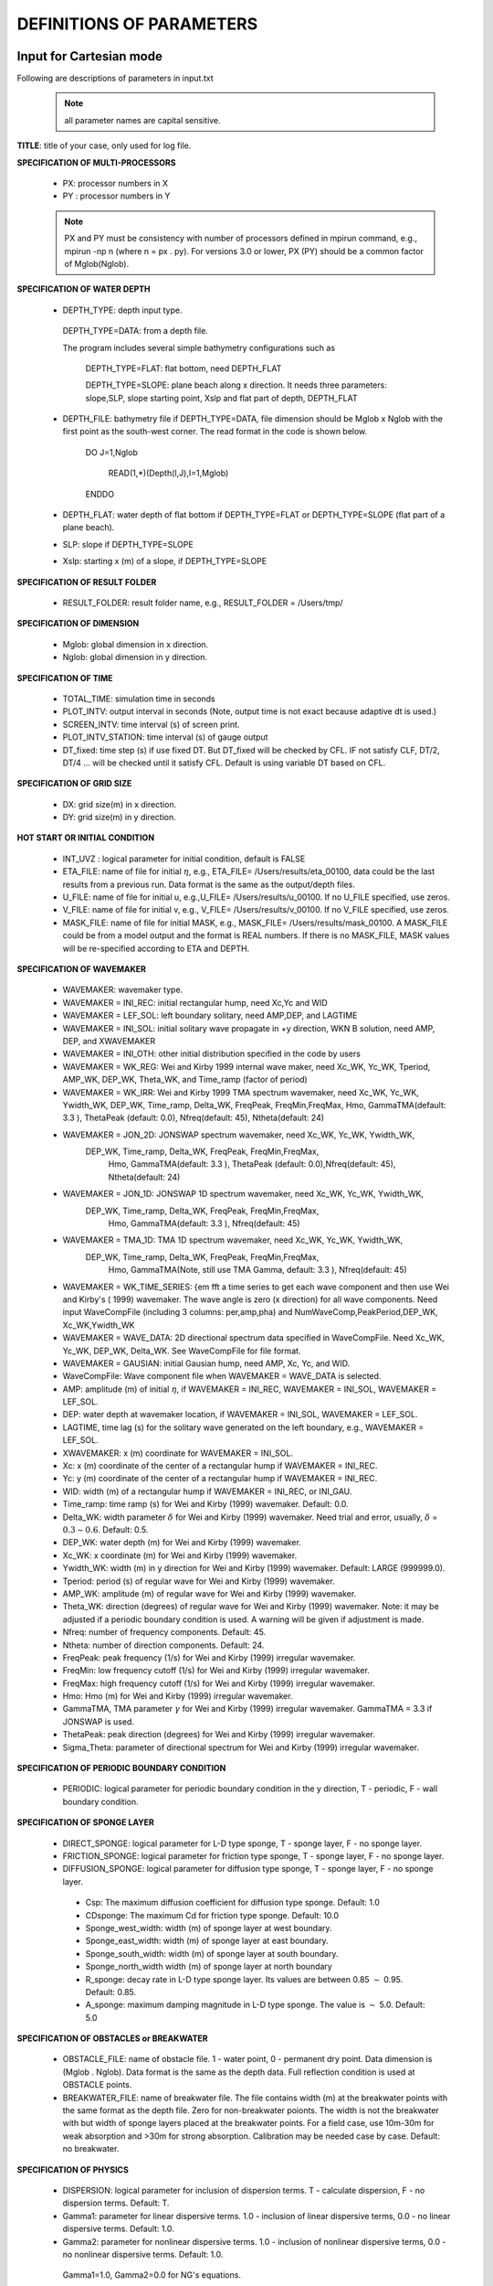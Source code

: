 **DEFINITIONS OF PARAMETERS**
=====================================

*****************************
Input for Cartesian mode
*****************************

Following are descriptions of parameters in input.txt

 .. note::   all parameter names are capital sensitive.

**TITLE**:    title of your case, only used for log file. 

**SPECIFICATION OF MULTI-PROCESSORS**

 *  PX:  processor numbers in X
 *  PY :  processor numbers in Y  

 .. note:: PX and PY must be consistency with number of processors defined in mpirun command, e.g., mpirun -np n (where n = px . py). For versions 3.0 or lower, PX (PY) should be a common factor of Mglob(Nglob). 
 
**SPECIFICATION OF WATER DEPTH**
 
 *  DEPTH\_TYPE: depth input type. 

   DEPTH\_TYPE=DATA: from a depth file. 
   
   The program includes several simple bathymetry configurations such as
   
      DEPTH\_TYPE=FLAT:  flat bottom, need DEPTH\_FLAT 
                
      DEPTH\_TYPE=SLOPE:  plane beach along x direction. It needs three parameters: slope,SLP,  slope starting point, Xslp and flat part of depth, DEPTH\_FLAT

 *   DEPTH\_FILE: bathymetry file if  DEPTH\_TYPE=DATA, file dimension should be Mglob x Nglob with the first point as the south-west corner.  The read format in the code is shown below.

       DO J=1,Nglob
       
        READ(1,*)(Depth(I,J),I=1,Mglob)
        
       ENDDO
 
 *  DEPTH\_FLAT: water depth of flat bottom if DEPTH\_TYPE=FLAT or DEPTH\_TYPE=SLOPE (flat part of a plane beach).
 
 *  SLP: slope if DEPTH\_TYPE=SLOPE

 *  Xslp: starting x (m) of a slope, if DEPTH\_TYPE=SLOPE


**SPECIFICATION OF RESULT FOLDER**   
  
 *  RESULT\_FOLDER: result folder name, e.g., RESULT\_FOLDER = /Users/tmp/

**SPECIFICATION OF DIMENSION**

 *  Mglob: global dimension in x direction.

 *  Nglob: global dimension in y direction.

**SPECIFICATION OF TIME**
 
 *  TOTAL\_TIME: simulation time in seconds

 *  PLOT\_INTV: output interval in seconds (Note, output time is not exact because adaptive dt is used.)

 *  SCREEN\_INTV: time interval (s) of screen print. 

 *  PLOT\_INTV\_STATION: time interval (s) of gauge output

 *  DT_fixed: time step (s) if use fixed DT. But DT_fixed will be checked by CFL. IF not satisfy CLF, DT/2, DT/4 ... will be checked until it satisfy CFL. Default is using variable DT based on CFL. 

**SPECIFICATION OF GRID SIZE**

 *  DX: grid size(m) in x direction.

 *  DY:   grid size(m) in y direction.

**HOT START OR INITIAL CONDITION**
 
 *  INT\_UVZ : logical parameter for initial condition, default is FALSE
 
 
 *  ETA\_FILE: name of file for initial :math:`\eta`, e.g., ETA\_FILE= /Users/results/eta_00100, data could be the last results from a previous run. Data format is the same as the output/depth files.

 *  U\_FILE:  name of file for initial u, e.g.,U\_FILE= /Users/results/u_00100. If no U\_FILE specified, use zeros. 

 *  V\_FILE:  name of file for initial v, e.g., V\_FILE= /Users/results/v_00100. If no V\_FILE specified, use zeros. 

 *  MASK\_FILE:  name of file for initial MASK, e.g., MASK\_FILE= /Users/results/mask_00100. A MASK\_FILE could be from a model output and the format is REAL numbers. If there is no MASK\_FILE, MASK values will be re-specified according to ETA and DEPTH.  


**SPECIFICATION OF WAVEMAKER**

 *  WAVEMAKER: wavemaker type. 

 * WAVEMAKER = INI\_REC: initial rectangular hump, need  Xc,Yc and WID

 * WAVEMAKER = LEF\_SOL: left boundary solitary, need AMP,DEP, and LAGTIME

 * WAVEMAKER = INI\_SOL: initial solitary wave propagate in +y direction, WKN B solution, need AMP, DEP, and XWAVEMAKER 

 * WAVEMAKER = INI\_OTH:  other initial distribution specified in the code by users

 * WAVEMAKER = WK\_REG: Wei and Kirby 1999 internal wave maker, need Xc\_WK, Yc\_WK, Tperiod, AMP\_WK, DEP\_WK, Theta\_WK, and Time\_ramp (factor of period)

 * WAVEMAKER = WK\_IRR:  Wei and Kirby 1999 TMA spectrum wavemaker, need Xc\_WK, Yc\_WK, Ywidth\_WK, DEP\_WK, Time\_ramp, Delta\_WK,  FreqPeak, FreqMin,FreqMax, Hmo, GammaTMA(default: 3.3 ), ThetaPeak (default: 0.0), Nfreq(default: 45), Ntheta(default: 24)
            
 * WAVEMAKER = JON\_2D:  JONSWAP spectrum wavemaker, need Xc\_WK, Yc\_WK, Ywidth\_WK,
           DEP\_WK, Time\_ramp, Delta\_WK,  FreqPeak, FreqMin,FreqMax,
            Hmo, GammaTMA(default: 3.3 ), ThetaPeak (default: 0.0),Nfreq(default: 45), Ntheta(default: 24)
            
 * WAVEMAKER = JON\_1D:  JONSWAP 1D spectrum wavemaker, need Xc\_WK, Yc\_WK, Ywidth\_WK,
           DEP\_WK, Time\_ramp, Delta\_WK,  FreqPeak, FreqMin,FreqMax,
            Hmo, GammaTMA(default: 3.3 ), Nfreq(default: 45)  
            
 * WAVEMAKER = TMA\_1D:  TMA 1D spectrum wavemaker, need Xc\_WK, Yc\_WK, Ywidth\_WK,
           DEP\_WK, Time\_ramp, Delta\_WK,  FreqPeak, FreqMin,FreqMax,
            Hmo, GammaTMA(Note, still use TMA Gamma, default: 3.3 ), Nfreq(default: 45)                                   

 * WAVEMAKER = WK\_TIME\_SERIES: {\em fft  a time series to get each wave component and then use Wei and Kirby's ( 1999) wavemaker.  The wave angle is zero (x direction) for all wave components. Need input WaveCompFile (including 3 columns: per,amp,pha) and NumWaveComp,PeakPeriod,DEP\_WK, Xc\_WK,Ywidth\_WK
 
 * WAVEMAKER = WAVE\_DATA:  2D directional spectrum data specified in WaveCompFile. Need Xc\_WK, Yc\_WK, DEP\_WK, Delta\_WK. See WaveCompFile for file format. 
            
 * WAVEMAKER = GAUSIAN: initial Gausian hump, need AMP, Xc, Yc, and WID.          

 *  WaveCompFile: Wave component file when    WAVEMAKER = WAVE\_DATA is selected.  

 *  AMP: amplitude (m) of initial :math:`\eta`, if  WAVEMAKER = INI\_REC, WAVEMAKER = INI\_SOL, WAVEMAKER = LEF\_SOL.

 *  DEP: water depth at wavemaker location, if WAVEMAKER = INI\_SOL, WAVEMAKER = LEF\_SOL.

 *  LAGTIME, time lag (s) for the solitary wave generated on the left boundary, e.g., WAVEMAKER = LEF\_SOL. 
 
 *  XWAVEMAKER: x  (m) coordinate for WAVEMAKER = INI\_SOL.


 *  Xc: x (m) coordinate of the center of  a rectangular hump if WAVEMAKER = INI\_REC.

 *  Yc: y (m) coordinate of the center of  a rectangular hump if WAVEMAKER = INI\_REC.

 *  WID: width (m) of  a rectangular hump if WAVEMAKER = INI\_REC, or INI\_GAU.


 *  Time\_ramp: time ramp (s) for Wei and Kirby (1999) wavemaker. Default: 0.0.
 
 *  Delta\_WK:  width parameter :math:`\delta`  for Wei and Kirby (1999) wavemaker.    Need trial and error, usually, :math:`\delta` =  :math:`0.3 \sim 0.6`. Default: 0.5. 

 *  DEP\_WK: water depth (m) for Wei and Kirby (1999) wavemaker.

 *  Xc\_WK: x coordinate (m) for Wei and Kirby (1999) wavemaker.

 *  Ywidth\_WK: width (m) in y direction for Wei and Kirby (1999) wavemaker. Default: LARGE (999999.0).

 *  Tperiod:  period (s) of regular wave for Wei and Kirby (1999) wavemaker.

 *  AMP\_WK: amplitude (m) of regular wave for Wei and Kirby (1999) wavemaker.

 *  Theta\_WK: direction (degrees) of regular wave for Wei and Kirby (1999) wavemaker. Note: it may be adjusted if a periodic boundary condition is used. A warning will be given if adjustment is made. 
 
 *  Nfreq: number of frequency components. Default: 45.

 *  Ntheta: number of direction components. Default: 24.

 *  FreqPeak: peak frequency (1/s) for Wei and Kirby (1999) irregular wavemaker.

 *  FreqMin: low frequency cutoff (1/s) for Wei and Kirby (1999) irregular wavemaker.
 
 *  FreqMax: high frequency cutoff (1/s) for Wei and Kirby (1999) irregular wavemaker.

 *  Hmo: Hmo (m) for Wei and Kirby (1999) irregular wavemaker.

 *  GammaTMA, TMA parameter :math:`\gamma` for Wei and Kirby (1999) irregular wavemaker. GammaTMA = 3.3 if JONSWAP is used. 

 *  ThetaPeak: peak direction (degrees) for Wei and Kirby (1999) irregular wavemaker. 

 *  Sigma\_Theta: parameter of directional spectrum for Wei and Kirby (1999) irregular wavemaker.

**SPECIFICATION OF PERIODIC BOUNDARY CONDITION** 


 *  PERIODIC: logical parameter for periodic boundary condition in the y direction, T - periodic, F - wall boundary condition.


**SPECIFICATION OF SPONGE LAYER**
 
 *  DIRECT\_SPONGE: logical parameter for L-D type sponge, T - sponge layer, F - no sponge layer.
 
 *  FRICTION\_SPONGE: logical parameter for friction type sponge, T - sponge layer, F - no sponge layer.
 
 *  DIFFUSION\_SPONGE: logical parameter for diffusion type sponge, T - sponge layer, F - no sponge layer.
 
  *  Csp: The maximum diffusion coefficient for diffusion type sponge. Default: 1.0
 
  *  CDsponge: The maximum Cd for friction type sponge. Default: 10.0
 
  *  Sponge\_west\_width: width (m) of sponge layer at west boundary.

  *  Sponge\_east\_width:   width (m) of sponge layer at east boundary.

  *  Sponge\_south\_width: width (m) of sponge layer at south boundary.

  *  Sponge\_north\_width width (m) of sponge layer at north boundary

  *  R\_sponge: decay rate in L-D type sponge layer. Its values are between 0.85 :math:`\sim` 0.95. Default: 0.85.

  *  A\_sponge: maximum damping magnitude in L-D type sponge. The value is :math:`\sim` 5.0. Default: 5.0

**SPECIFICATION OF OBSTACLES or BREAKWATER**

 *  OBSTACLE\_FILE: name of obstacle file. 1 - water point, 0 - permanent dry point. Data dimension is (Mglob . Nglob). Data format is the same as the depth data. Full reflection condition is used at OBSTACLE points. 

 * BREAKWATER\_FILE: name of breakwater file. The file contains width (m) at the breakwater points with the same format as the depth file. Zero for non-breakwater poionts. The width is not the breakwater with but width of sponge layers placed at the breakwater points. For a field case, use 10m-30m for weak absorption and >30m for strong absorption. Calibration may be needed case by case. Default: no breakwater. 
 
**SPECIFICATION OF PHYSICS**
  
 *  DISPERSION: logical parameter for inclusion of dispersion terms.  T - calculate dispersion, F - no dispersion terms. Default: T.

 *  Gamma1: parameter for linear dispersive terms. 1.0 - inclusion of linear dispersive terms, 0.0 - no linear dispersive terms. Default: 1.0.

 *  Gamma2: parameter for nonlinear dispersive terms. 1.0 - inclusion of nonlinear dispersive terms, 0.0 - no nonlinear dispersive terms. Default: 1.0.

  Gamma1=1.0, Gamma2=0.0 for  NG's equations.

  Gamma1=1.0, Gamma2=1.0 for the fully nonlinear Boussinesq equations.
  
 *  Gamma3: parameter for linear shallow water equations (Gamma3 = 1.0). When Gamma3 = 0.0, Gamma1 and Gamma2 automatically become zero. Default: 1.0.

 *  Beta\_ref:  parameter :math:`\beta` defined for the reference level. :math:`\beta` = -0.531 for NG's and FUNWAVE equations. Default: -0.531.

 *  VISCOSITY\_BREAKING : logical parameter for viscous breaking. When this option is selected, Cbrk1 and Cbrk2 needed. Default is shock-capturing type breaking

 *  SWE\_ETA\_DEP: ratio of height/depth for switching from Boussinesq to NSWE for shock-capturing breaking.  The value is :math:`\sim` 0.80. 

**SPECIFICATION OF FRICTION**
  
 *  FRICTION\_MATRIX: logical parameter for homogeneous and inhomogeneous frction feild.  T - inhomogeneous, F - homogeneous. Default: F.

 *  FRICTION\_FILE: file file if  FRICTION\_MATRIX= T , file dimension should be Mglob x Nglob with the first point as the south-west corner.  The read format in the code is shown below.

       DO J=1,Nglob
       
        READ(1,*)(Cd(I,J),I=1,Mglob)
        
       ENDDO

 *  Cd\_fixed: fixed bottom friction coefficient.

**SPECIFICATION OF NUMERICS**  


 *  Time\_Scheme: stepping option,  Runge\_Kutta or Predictor\_Corrector (not suggested for this version). Default: Runge\_Kutta.

 *  HIGH\_ORDER: spatial scheme option,  FOURTH for the fourth-order, THIRD for the third-order, and SECOND for the second-order (not suggested for Boussinesq modeling).  Default: FOURTH. 

 *  CONSTRUCTION: construction method,  HLL for HLL scheme, otherwise for averaging scheme. Default: HLL.

 *  CFL: CFL number, CFL :math:`\sim` 0.5 (default).

 *  FroudeCap: cap for Froude number in velocity calculation for efficiency. The value could be 1.0 :math:`\sim` 10.0. Default: 3.0

 *  MinDepth: minimum water depth (m) for wetting and drying scheme. Suggestion: MinDepth = 0.001 for lab scale and 0.01 for field scale. Defaut: 0.01.

 *  MinDepthFrc: merge to MinDepth for Version 3.1 or higher. 

 *  SHOW\_BREAKING: logical parameter to calculate breaking index. Note that, if VISCOSITY\_BREAKING is not selected,  breaking is calculated using shock wave capturing scheme. The index calculated here is based on Kennedy et al. (2000). 

 *  Cbrk1: parameter C1 in Kennedy et al. (2000). Default: 0.65

 *  Cbrk2:  parameter C2 in Kennedy et al. (2000). Default: 0.35

 *  WAVEMAKER\_Cbrk: breaking parameter inside wavemaker. For some cases, wave breaks inside the wavemaker. This parameter provides Cbrk inside the wavemaker domain. For most of cases, set WAVEMAKER\_Cbrk = Cbrk1 or higher. Default: LARGE.

 *  STEADY\_TIME: starting time ( :math:`t_1` for calculating mean values, significant/RMS wave height (when WaveHeight = T, output parameter below). Default: LARGE.

 *  T\_INTV\_mean: time interval ( :math:`t_2-t_1` for calculating mean values, significant/RMS wave height (when WaveHeight = T, output parameter below). Default: LARGE.

**APPLICATION OF WIND AND PRESSURE FIELD**

**SPECIFICATION OF WIND EFFECT**

 *  WindForce: logical parameter representing if wind effect is taken into account. T or F. 

 * AirPressure: logical parameter representing if pressure effect is taken into account. T or F. 

 * WindWaveInteraction: logical parameter representing if wave-wind interaction (Chen et al. 2003) based on the formula presented in 'METEO module' in INTRODUCTION section. The parameter WindCrestPercent will be used.  

 *  Cdw: wind stress coefficient for the quadratic formula if WindForce = T. Default: 0.002.

 *  WindCrestPercent: ratio of the forced wave crest height to the maximum surface elevation, if WindForce = T. Default: 100\% (for storm surges). 


 * WindConstantField: logical parameter for constant wind field. T or F.
    
 *  WIND\_FILE: file name for the constant wind field. The following is an example of data format.

  wind data

  100  - number of data

  0.0 ,    10.0 0.0   ---  time(s), wu, wv (m/s)

  2000.0,   10.0,  0.0

  8000.0,  10.0,   0.0
 
  ... 


 * WindHollandModel: logical parameter for Holland model. T or F. 

 * STORM\_FILE: name of file contains paramters used for Holland hurricane model

  A sample: 

    STORM FILE (model does not read)

    Sandy - storm name

    time(s),     x(m), y(m),    pn(mb),   pc(mb),   A,    B (model does not read)

    0.0,  800000.0, 400000.0,   1005.0, 950.0, 23.0, 1.50 - time, x,y, pn, pc, A, B

    120000.0,  800000.0, 1500000.0,  1005.0, 950.0, 23.0, 1.50 


 * SlideModel: logical parameter for landslide model. T or F.

 * SLIDE\_FILE: name of file contains landslide parameters

  A sample:
   
   slide\_file (not read by model)

   Grilli - slide name

   Length(m), Width(m), Alpha(m), Beta(m), P(unit) (not read by model)

   0.395  0.68 1.0 1.0 0.082

   Time, X(m), Y(m)  (relative to the orgin of the coordinates) (not read by model)

   0.0000    2.0340    1.8500

   0.0100    2.0341    1.8500

   0.0200    2.0342    1.8500

   0.0300    2.0345    1.8500

   ...

**SPECIFICATION OF OUTPUT VARIABLES**

 * NumberStations: number of station for output. If NumberStations :math:`> 0`, need input i,j in STATION\_FILE
 *  DEPTH\_OUT: logical parameter for output depth. T or F. 
 *  U: logical parameter for output u. T or F. 
 *   V: logical parameter for output v. T or F. 
 *  ETA: logical parameter for output :math:`\eta`. T or F. 
 *  MASK: logical parameter for output wetting-drying MASK. T or F. 
 *  MASK9: logical parameter for output MASK9 (switch for Boussinesq/NSWE). T or F. 
 *  SourceX: logical parameter for output source terms in x direction. T or F. 
 *  SourceY:  logical parameter for output source terms in y direction. T or F. 
 *  P:   logical parameter for output of  momentum flux in x direction. T or F. 
 *  Q:  logical parameter for output of  momentum flux in y direction. T or F. 
 *  Fx: logical parameter for output of numerical flux F in x direction. T or F. 
 *   Fy: logical parameter for output of numerical flux F in y direction. T or F. 
 *  Gx: logical parameter for output of numerical flux G in x direction. T or F. 
 *  Gy: logical parameter for output of numerical flux G in y direction. T or F. 
 *  AGE: logical parameter for output of breaking age. T or F. 
 *  HMAX: logical parameter for output of recorded maximum surface elevation . T or F. 
 *  HMIN: logical parameter for output of recorded minimum surface elevation . T or F. 
 *  UMAX: logical parameter for output of recorded maximum velocity . T or F. 
 *  VORMAX: logical parameter for output of recorded maximum vorticity . T or F. 
 *  MFMAX: logical parameter for output of recorded maximum momentum flux . T or F. 
 *  WaveHeight: logical parameter for output of wave height, Hsig, Hrms, Havg. T or F.
 *  OUT_METEO: logical parameter for output of pressure field. T or F. 

*****************************
Input for Spherical mode
*****************************

All input parameters, except the following grid information, are the same as for the Cartesian code.

 * Lon\_West: longitude (degrees) of west boundary.
 * Lat\_South: latitude (degrees) of south boundary.
 * Dphi: :math:`d\phi` (degrees)
 * Dtheta: :math:`d\theta` (degrees) 

 In addition, it is not necessary to specify  Gamma2 (for nonlinear dispersive terms) in the spherical code.  

 Another feature of the spherical code is that a computational grid can be a stretched grid. For a stretched grid, a user should set  StretchGrid = T and provide grid files for DX and DY and a file for Coriolis parameters at each grid point.  For example,

 DX\_FILE = dx\_str.txt

 DY\_FILE = dy\_str.txt

 CORIOLIS\_FILE = cori\_str.txt

However, use of a stretched grid is not recommended in terms of decrease in numerical accuracy for  higher order numerical schemes. 

*****************************
Output files
*****************************

The output files are saved in the result directory defined by RESULT\_FOLDER in input.txt. For outputs in ASCII,  a file name is a combination of variable name and an output series number such eta\_00001, eta\_00002, .... The format  and read/write algorithm are  consistent with a depth file.  Output for stations is a series of numbered files such as sta\_00001, sta\_00002 .... 

Other output formats are under development. 





